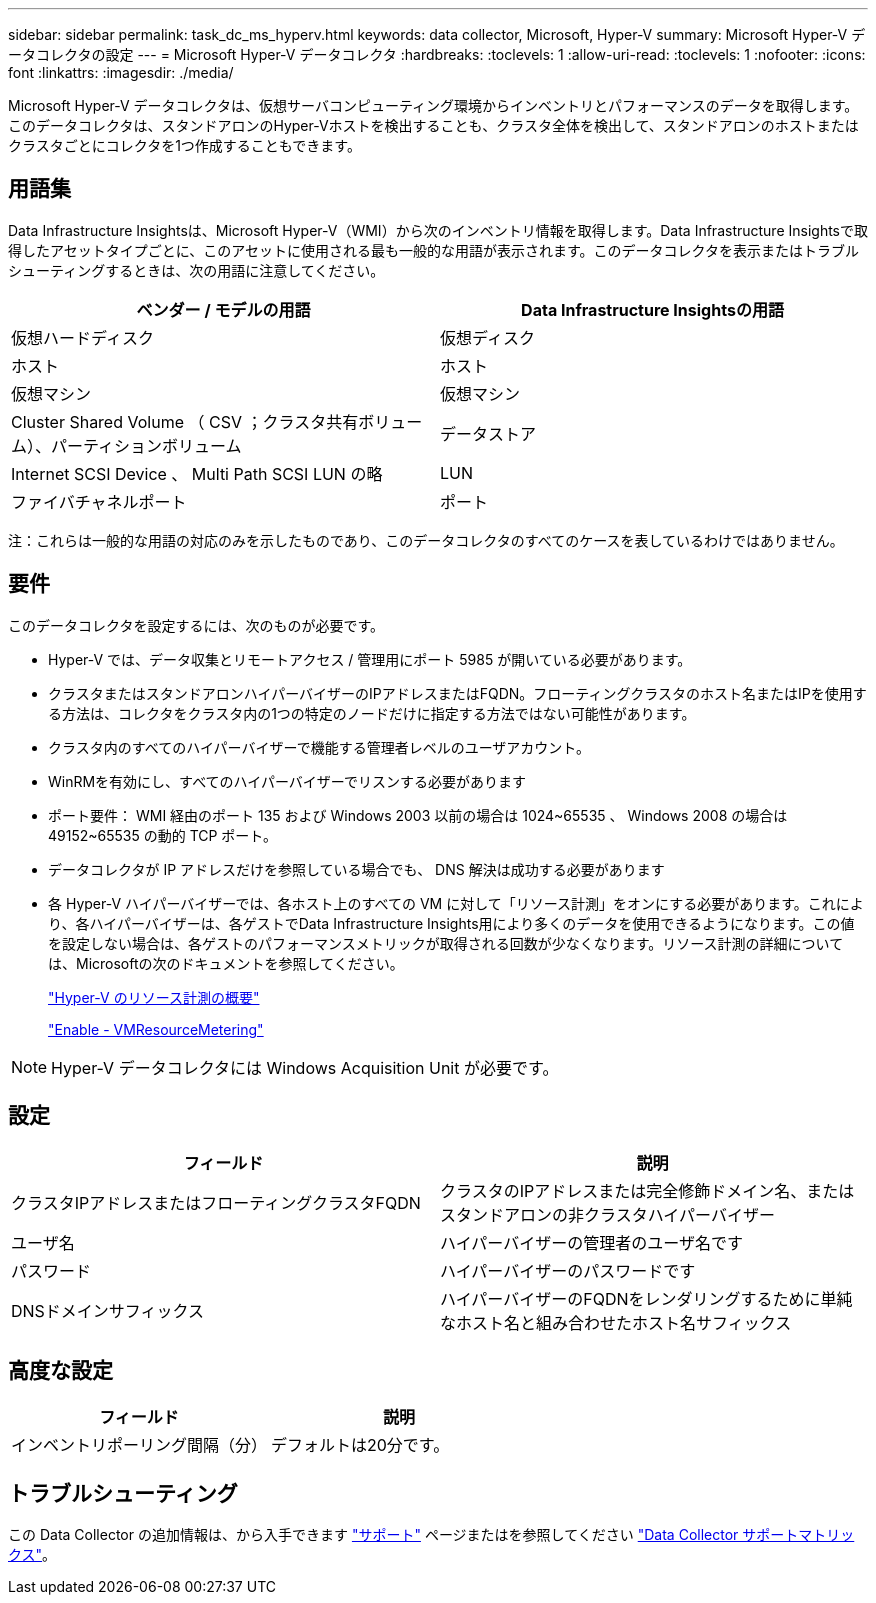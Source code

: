 ---
sidebar: sidebar 
permalink: task_dc_ms_hyperv.html 
keywords: data collector, Microsoft, Hyper-V 
summary: Microsoft Hyper-V データコレクタの設定 
---
= Microsoft Hyper-V データコレクタ
:hardbreaks:
:toclevels: 1
:allow-uri-read: 
:toclevels: 1
:nofooter: 
:icons: font
:linkattrs: 
:imagesdir: ./media/


[role="lead"]
Microsoft Hyper-V データコレクタは、仮想サーバコンピューティング環境からインベントリとパフォーマンスのデータを取得します。このデータコレクタは、スタンドアロンのHyper-Vホストを検出することも、クラスタ全体を検出して、スタンドアロンのホストまたはクラスタごとにコレクタを1つ作成することもできます。



== 用語集

Data Infrastructure Insightsは、Microsoft Hyper-V（WMI）から次のインベントリ情報を取得します。Data Infrastructure Insightsで取得したアセットタイプごとに、このアセットに使用される最も一般的な用語が表示されます。このデータコレクタを表示またはトラブルシューティングするときは、次の用語に注意してください。

[cols="2*"]
|===
| ベンダー / モデルの用語 | Data Infrastructure Insightsの用語 


| 仮想ハードディスク | 仮想ディスク 


| ホスト | ホスト 


| 仮想マシン | 仮想マシン 


| Cluster Shared Volume （ CSV ；クラスタ共有ボリューム）、パーティションボリューム | データストア 


| Internet SCSI Device 、 Multi Path SCSI LUN の略 | LUN 


| ファイバチャネルポート | ポート 
|===
注：これらは一般的な用語の対応のみを示したものであり、このデータコレクタのすべてのケースを表しているわけではありません。



== 要件

このデータコレクタを設定するには、次のものが必要です。

* Hyper-V では、データ収集とリモートアクセス / 管理用にポート 5985 が開いている必要があります。
* クラスタまたはスタンドアロンハイパーバイザーのIPアドレスまたはFQDN。フローティングクラスタのホスト名またはIPを使用する方法は、コレクタをクラスタ内の1つの特定のノードだけに指定する方法ではない可能性があります。
* クラスタ内のすべてのハイパーバイザーで機能する管理者レベルのユーザアカウント。
* WinRMを有効にし、すべてのハイパーバイザーでリスンする必要があります
* ポート要件： WMI 経由のポート 135 および Windows 2003 以前の場合は 1024~65535 、 Windows 2008 の場合は 49152~65535 の動的 TCP ポート。
* データコレクタが IP アドレスだけを参照している場合でも、 DNS 解決は成功する必要があります
* 各 Hyper-V ハイパーバイザーでは、各ホスト上のすべての VM に対して「リソース計測」をオンにする必要があります。これにより、各ハイパーバイザーは、各ゲストでData Infrastructure Insights用により多くのデータを使用できるようになります。この値を設定しない場合は、各ゲストのパフォーマンスメトリックが取得される回数が少なくなります。リソース計測の詳細については、Microsoftの次のドキュメントを参照してください。
+
link:https://docs.microsoft.com/en-us/previous-versions/windows/it-pro/windows-server-2012-R2-and-2012/hh831661(v=ws.11)["Hyper-V のリソース計測の概要"]

+
link:https://docs.microsoft.com/en-us/powershell/module/hyper-v/enable-vmresourcemetering?view=win10-ps["Enable - VMResourceMetering"]




NOTE: Hyper-V データコレクタには Windows Acquisition Unit が必要です。



== 設定

[cols="2*"]
|===
| フィールド | 説明 


| クラスタIPアドレスまたはフローティングクラスタFQDN | クラスタのIPアドレスまたは完全修飾ドメイン名、またはスタンドアロンの非クラスタハイパーバイザー 


| ユーザ名 | ハイパーバイザーの管理者のユーザ名です 


| パスワード | ハイパーバイザーのパスワードです 


| DNSドメインサフィックス | ハイパーバイザーのFQDNをレンダリングするために単純なホスト名と組み合わせたホスト名サフィックス 
|===


== 高度な設定

[cols="2*"]
|===
| フィールド | 説明 


| インベントリポーリング間隔（分） | デフォルトは20分です。 
|===


== トラブルシューティング

この Data Collector の追加情報は、から入手できます link:concept_requesting_support.html["サポート"] ページまたはを参照してください link:reference_data_collector_support_matrix.html["Data Collector サポートマトリックス"]。
